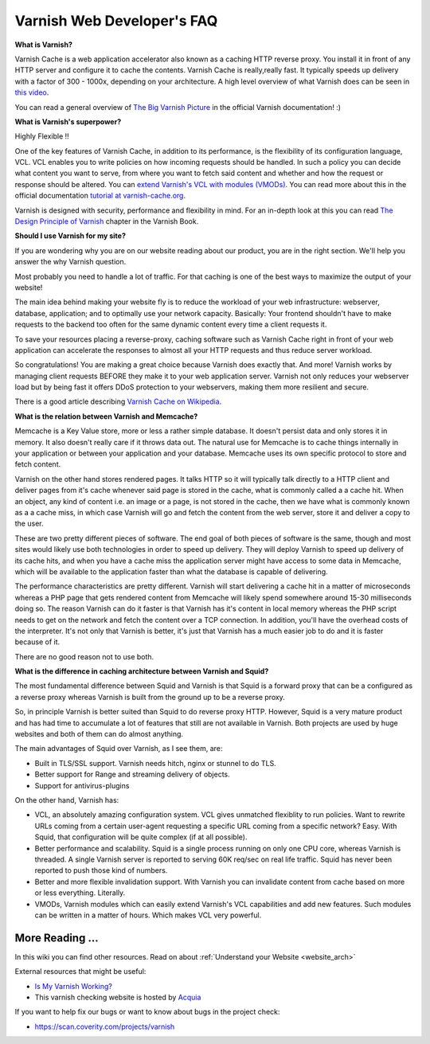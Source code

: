 .. _faq:

Varnish Web Developer's FAQ
===========================

**What is Varnish?**

Varnish Cache is a web application accelerator also known as a caching
HTTP reverse proxy. You install it in front of any HTTP server and 
configure it to cache the contents. Varnish Cache is really,really fast.
It typically speeds up delivery with a factor of 300 - 1000x, depending 
on your architecture. A high level overview of what Varnish does can be 
seen in `this video <https://www.youtube.com/watch?v=fGD14ChpcL4>`_.

You can read a general overview of `The Big Varnish Picture`_ in the
official Varnish documentation! :)

**What is Varnish's superpower?**

Highly Flexible !!

One of the key features of Varnish Cache, in addition to its
performance, is the flexibility of its configuration language, VCL.
VCL enables you to write policies on how incoming requests should be
handled. In such a policy you can decide what content you want to serve,
from where you want to fetch said content and whether and how the request 
or response should be altered. You can `extend Varnish's VCL with modules
(VMODs) <https://www.varnish-cache.org/vmods>`_. You can read more
about this in the official documentation `tutorial at varnish-cache.org`_.

Varnish is designed with security, performance and flexibility in mind.
For an in-depth look at this you can read `The Design Principle of Varnish`_
chapter in the Varnish Book.

**Should I use Varnish for my site?**

If you are wondering why you are on our website reading about our product,
you are in the right section. We'll help you answer the why Varnish question.

Most probably you need to handle a lot of traffic. For that caching is one 
of the best ways to maximize the output of your website!

The main idea behind making your website fly is to reduce the workload of 
your web infrastructure: webserver, database, application; and to optimally
use your network capacity. Basically: Your frontend shouldn't have to make 
requests to the backend too often for the same dynamic content every time 
a client requests it.

To save your resources placing a reverse-proxy, caching software such as 
Varnish Cache right in front of your web application can accelerate the 
responses to almost all your HTTP requests and thus reduce server workload.

So congratulations! You are making a great choice because Varnish does 
exactly that. And more! Varnish works by managing client requests BEFORE they 
make it to your web application server. Varnish not only reduces your 
webserver load but by being fast it offers DDoS protection to your webservers,
making them more resilient and secure.

There is a good article describing `Varnish Cache on
Wikipedia <http://en.wikipedia.org/wiki/Varnish_(software)>`_.


.. _varnish_memcache:

**What is the relation between Varnish and Memcache?**

Memcache is a Key Value store, more or less a rather simple database. It doesn't 
persist data and only stores it in memory. It also doesn't really care if it 
throws data out. The natural use for Memcache is to cache things internally 
in your application or between your application and your database. Memcache 
uses its own specific protocol to store and fetch content.

Varnish on the other hand stores rendered pages. It talks HTTP so it will
typically talk directly to a HTTP client and deliver pages from it's cache
whenever said page is stored in the cache, what is commonly called a a cache hit. 
When an object, any kind of content i.e. an image or a page, is not stored in the 
cache, then we have what is commonly known as a a cache miss, in which case Varnish 
will go and fetch the content from the web server, store it and deliver a copy to 
the user.

These are two pretty different pieces of software. The end goal of both pieces
of software is the same, though and most sites would likely use both technologies 
in order to speed up delivery. They will deploy Varnish to speed up delivery of its
cache hits, and when you have a cache miss the application server might have access
to some data in Memcache, which will be available to the application faster than what the
database is capable of delivering.

The performance characteristics are pretty different. Varnish will start
delivering a cache hit in a matter of microseconds whereas a PHP page that gets
rendered content from Memcache will likely spend somewhere around 15-30 milliseconds
doing so. The reason Varnish can do it faster is that Varnish has it's content in
local memory whereas the PHP script needs to get on the network and fetch the
content over a TCP connection. In addition, you'll have the overhead costs of the
interpreter. It's not only that Varnish is better, it's just that Varnish has a much
easier job to do and it is faster because of it.

There are no good reason not to use both.

**What is the difference in caching architecture between Varnish and Squid?**

The most fundamental difference between Squid and Varnish is that Squid is a 
forward proxy that can be a configured as a reverse proxy whereas Varnish is built 
from the ground up to be a reverse proxy.

So, in principle Varnish is better suited than Squid to do reverse proxy HTTP.
However, Squid is a very mature product and has had time to accumulate a lot of
features that still are not available in Varnish. Both projects are used by huge
websites and both of them can do almost anything.

The main advantages of Squid over Varnish, as I see them, are:

- Built in TLS/SSL support. Varnish needs hitch, nginx or stunnel to do TLS.
- Better support for Range and streaming delivery of objects.
- Support for antivirus-plugins

On the other hand, Varnish has:

- VCL, an absolutely amazing configuration system. VCL gives unmatched flexiblity to run policies. Want to rewrite URLs coming from a certain user-agent requesting a specific URL coming from a specific network? Easy. With Squid, that configuration will be quite complex (if at all possible).
- Better performance and scalability. Squid is a single process running on only one CPU core, whereas Varnish is threaded. A single Varnish server is reported to serving 60K req/sec on real life traffic. Squid has never been reported to push those kind of numbers.
- Better and more flexible invalidation support. With Varnish you can invalidate content from cache based on more or less everything. Literally.
- VMODs, Varnish modules which can easily extend Varnish's VCL capabilities and add new features. Such modules can be written in a matter of hours. Which makes VCL very powerful.

More Reading ...
................

In this wiki you can find other resources. Read on about :ref:`Understand your Website <website_arch>`

External resources that might be useful:

- `Is My Varnish Working?`_
- This varnish checking website is hosted by `Acquia`_

If you want to help fix our bugs or want to know about bugs in the project check:

- https://scan.coverity.com/projects/varnish

.. _`Is My Varnish Working?`: http://www.ismyvarnishworking.com
.. _`The Design principle of Varnish`: http://book.varnish-software.com/4.0/chapters/Design_Principles.html
.. _`Tutorial at varnish-cache.org`: https://www.varnish-cache.org/docs/trunk/tutorial/
.. _`The Big Varnish Picture`: https://www.varnish-cache.org/docs/4.1/users-guide/intro.html#users-intro
.. _`Acquia`: https://dev.acquia.com/blog/explaining-varnish-beginners
